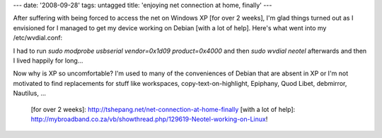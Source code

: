 ---
date: '2008-09-28'
tags: untagged
title: 'enjoying net connection at home, finally'
---

After suffering with being forced to access the net on Windows XP [for
over 2 weeks], I\'m glad things turned out as I envisioned for I managed
to get my device working on Debian [with a lot of help]. Here\'s what
went into my /etc/wvdial.conf:

I had to run `sudo modprobe usbserial vendor=0x1d09 product=0x4000` and
then `sudo wvdial neotel` afterwards and then I lived happily for
long\...

Now why is XP so uncomfortable? I\'m used to many of the conveniences of
Debian that are absent in XP or I\'m not motivated to find replacements
for stuff like workspaces, copy-text-on-highlight, Epiphany, Quod Libet,
debmirror, Nautilus, \...

  [for over 2 weeks]: http://tshepang.net/net-connection-at-home-finally
  [with a lot of help]: http://mybroadband.co.za/vb/showthread.php/129619-Neotel-working-on-Linux!
